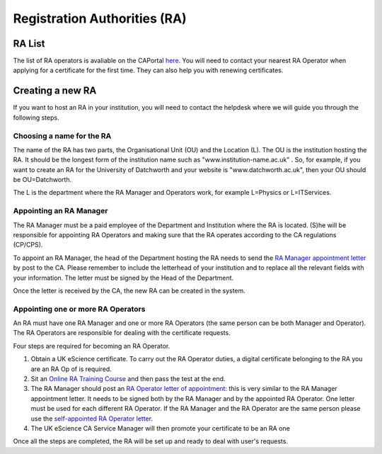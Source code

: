 Registration Authorities (RA)
=============================

RA List
#######

The list of RA operators is avaliable on the CAPortal `here <https://portal.ca.grid-support.ac.uk/pub/viewralist>`_. You will need to contact your nearest RA Operator when applying for a certificate for the first time.
They can also help you with renewing certificates.

Creating a new RA
#################

If you want to host an RA in your institution, you will need to contact the helpdesk where we will guide you through the following steps.

Choosing a name for the RA
**************************

The name of the RA has two parts, the Organisational Unit (OU) and the Location (L). The OU is the institution hosting the RA. It should be the longest form of the institution name such as "www.institution-name.ac.uk" . So, for example, if you want to create an RA for the University of Datchworth and your website is "www.datchworth.ac.uk", then your OU should be OU=Datchworth.

The L is the department where the RA Manager and Operators work, for example L=Physics or L=ITServices.

Appointing an RA Manager
************************

The RA Manager must be a paid employee of the Department and Institution where the RA is located. (S)he will be responsible for appointing RA Operators and making sure that the RA operates according to the CA regulations (CP/CPS).

To appoint an RA Manager, the head of the Department hosting the RA needs to send the `RA Manager appointment letter`_ by post to the CA. Please remember to include the letterhead of your institution and to replace all the relevant fields with your information. The letter must be signed by the Head of the Department.

Once the letter is received by the CA, the new RA can be created in the system.

Appointing one or more RA Operators
***********************************

An RA must have one RA Manager and one or more RA Operators (the same person can be both Manager and Operator). The RA Operators are responsible for dealing with the certificate requests.

Four steps are required for becoming an RA Operator.

1. Obtain a UK eScience certificate. To carry out the RA Operator duties, a digital certificate belonging to the RA you are an RA Op of is required.
2. Sit an `Online RA Training Course <https://ra-training.ca.ngs.ac.uk/pages/course.html>`_ and then pass the test at the end.
3. The RA Manager should post an `RA Operator letter of appointment`_: this is very similar to the RA Manager appointment letter. It needs to be signed both by the RA Manager and by the appointed RA Operator. One letter must be used for each different RA Operator. If the RA Manager and the RA Operator are the same person please use the `self-appointed RA Operator letter`_.
4. The UK eScience CA Service Manager will then promote your certificate to be an RA one

Once all the steps are completed, the RA will be set up and ready to deal with user's requests.


.. _RA Operator letter of appointment: _static/docs/RA_Operator.doc
.. _RA Manager appointment letter: _static/docs/RA_Manager.doc
.. _self-appointed RA Operator letter: _static/docs/Self_RA_operator.doc